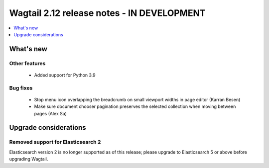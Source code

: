 ===========================================
Wagtail 2.12 release notes - IN DEVELOPMENT
===========================================

.. contents::
    :local:
    :depth: 1


What's new
==========


Other features
~~~~~~~~~~~~~~

 * Added support for Python 3.9


Bug fixes
~~~~~~~~~

 * Stop menu icon overlapping the breadcrumb on small viewport widths in page editor (Karran Besen)
 * Make sure document chooser pagination preserves the selected collection when moving between pages (Alex Sa)


Upgrade considerations
======================

Removed support for Elasticsearch 2
~~~~~~~~~~~~~~~~~~~~~~~~~~~~~~~~~~~

Elasticsearch version 2 is no longer supported as of this release; please upgrade to Elasticsearch 5 or above before upgrading Wagtail.
